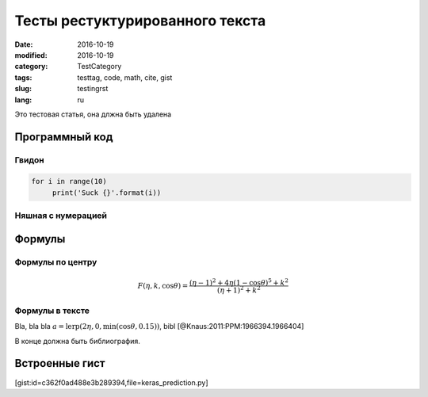 ================================
Тесты рестуктурированного текста
================================

:date: 2016-10-19
:modified: 2016-10-19
:category: TestCategory
:tags: testtag, code, math, cite, gist
:slug: testingrst
:lang: ru

Это тестовая статья, она длжна быть удалена

Программный код
===============

Гвидон
~~~~~~

.. code-block:: python

   for i in range(10)
	print('Suck {}'.format(i))

Няшная с нумерацией
~~~~~~~~~~~~~~~~~~~

.. code-block:: c
   :linenos: table

   #include <stdio.h>

   int main()
   {
      printf("Hello, thing\n");
		
      return 0;
   }

Формулы
=======

Формулы по центру
~~~~~~~~~~~~~~~~~

.. math::
   F(\eta,k,\cos \theta) = \frac{(\eta-1)^2 + 4\eta(1-\cos \theta)^5 + k^2}{(\eta+1)^2+k^2}

Формулы в тексте
~~~~~~~~~~~~~~~~

Bla, bla bla :math:`a = \text{lerp}(2\eta, 0, \min(\cos\theta, 0.15))`, bibl [@Knaus:2011:PPM:1966394.1966404]

В конце должна быть библиография.

Встроенные гист
===============

[gist:id=c362f0ad488e3b289394,file=keras_prediction.py]

